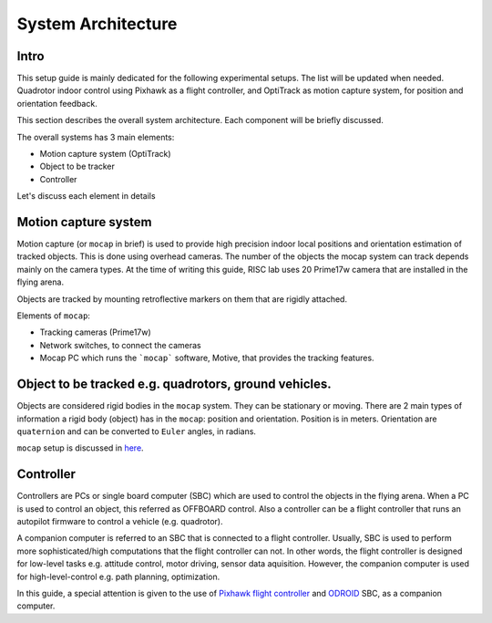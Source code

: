 System Architecture
=========

Intro
----

This setup guide is mainly dedicated for the following experimental setups. The list will be updated when needed. Quadrotor indoor control using Pixhawk as a flight controller, and OptiTrack as motion capture system, for position and orientation feedback.

This section describes the overall system architecture. Each component will be briefly discussed.



.. image:: ../_static/sys_arch.png
   :scale: 50 %
   :align: center


The overall systems has 3 main elements:

* Motion capture system (OptiTrack)
* Object to be tracker
* Controller

Let's discuss each element in details

Motion capture system
-----

Motion capture (or ``mocap`` in brief) is used to provide high precision indoor local positions and orientation estimation of tracked objects. This is done using overhead cameras. The number of the objects the mocap system can track depends mainly on the camera types. At the time of writing this guide, RISC lab uses 20 Prime17w camera that are installed in the flying arena.
  
Objects are tracked by mounting retroflective markers on them that are rigidly attached.
  
Elements of ``mocap``:

* Tracking cameras (Prime17w)
* Network switches, to connect the cameras
* Mocap PC which runs the ```mocap``` software, Motive, that provides the tracking features.
  
Object to be tracked e.g. quadrotors, ground vehicles.
------

Objects are considered rigid bodies in the ``mocap`` system. They can be stationary or moving. There are 2 main types of information a rigid body (object) has in the ``mocap``: position and orientation. Position is in meters. Orientation are ``quaternion`` and can be converted to ``Euler`` angles, in radians.

``mocap`` setup is discussed in `here <http://risc.readthedocs.io/en/latest/2-2.html>`_.

Controller
-----

Controllers are PCs or single board computer (SBC) which are used to control the objects in the flying arena. When a PC is used to control an object, this referred as OFFBOARD control. Also a controller can be a flight controller that runs an autopilot firmware to control a vehicle (e.g. quadrotor).

A companion computer is referred to an SBC that is connected to a flight controller. Usually, SBC is used to perform more sophisticated/high computations that the flight controller can not. In other words, the flight controller is designed for low-level tasks e.g. attitude control, motor driving, sensor data aquisition. However, the companion computer is used for high-level-control e.g. path planning, optimization.
  
In this guide, a special attention is given to the use of `Pixhawk flight controller <http://risc.readthedocs.io/en/latest/2-3.html>`_  and  `ODROID <http://risc.readthedocs.io/en/latest/2-6.html>`_ SBC, as a companion computer.